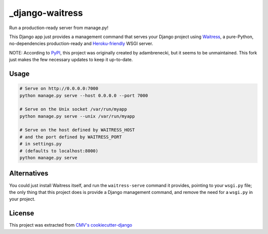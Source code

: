 _django-waitress
===============

Run a production-ready server from manage.py!

This Django app just provides a management command that serves your Django project using `Waitress <waitress>`_, a pure-Python, no-dependencies production-ready and `Heroku-friendly <heroku>`_ WSGI server.

.. _waitress: https://docs.pylonsproject.org/projects/waitress/en/latest/
.. _heroku: http://blog.etianen.com/blog/2014/01/19/gunicorn-heroku-django/

NOTE: According to  `PyPI <pypi>`_, this project was originally created by adambrenecki, but it seems to be unmaintained. This fork just makes the few necessary updates to keep it up-to-date.

.. pypi: https://pypi.org/project/django-waitress/

Usage
-----

.. code-block:: sh

    # Serve on http://0.0.0.0:7000
    python manage.py serve --host 0.0.0.0 --port 7000

    # Serve on the Unix socket /var/run/myapp
    python manage.py serve --unix /var/run/myapp

    # Serve on the host defined by WAITRESS_HOST
    # and the port defined by WAITRESS_PORT
    # in settings.py
    # (defaults to localhost:8000)
    python manage.py serve

Alternatives
------------

You could just install Waitress itself, and run the ``waitress-serve`` command it provides, pointing to your ``wsgi.py`` file; the only thing that this project does is provide a Django management command, and remove the need for a ``wsgi.py`` in your project.

License
-------

This project was extracted from `CMV's cookiecutter-django <ccdj>`_

.. _ccdj: https://gitlab.com/abre/cookiecutter-django

.. raw:: html

    <p xmlns:dct="http://purl.org/dc/terms/" xmlns:vcard="http://www.w3.org/2001/vcard-rdf/3.0#">
        <a rel="license"
            href="http://creativecommons.org/publicdomain/zero/1.0/">
            <img src="http://i.creativecommons.org/p/zero/1.0/88x31.png" style="border-style: none;" alt="CC0" />
        </a>
        <br />
        To the extent possible under law,
        <span resource="[_:publisher]" rel="dct:publisher">
            <span property="dct:title">Commercial Motor Vehicles Pty Ltd</span></span>
        have waived all copyright and related or neighboring rights to
        <span property="dct:title">cookiecutter-django</span>.
        This work is published from:
        <span property="vcard:Country" datatype="dct:ISO3166"
            content="AU" about="[_:publisher]">
        Australia</span>.
    </p>

